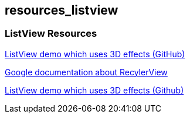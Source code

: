 == resources_listview

=== ListView Resources
	
https://github.com/renard314/ListView3d[ListView demo which uses 3D effects (GitHub)]

https://developer.android.com/training/material/lists-cards.html[Google documentation about RecylerView]
	
https://github.com/renard314/ListView3d[ListView demo which uses 3D effects (Github)]
	
